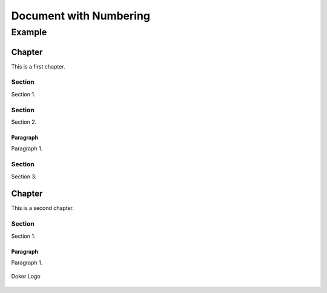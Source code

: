=======================
Document with Numbering
=======================

-------
Example
-------

Chapter
=======

This is a first chapter.

Section
-------

Section 1.

Section
-------

Section 2.

Paragraph
~~~~~~~~~

Paragraph 1.

Section
-------

Section 3.

Chapter
=======

This is a second chapter.

Section
-------

Section 1.

Paragraph
~~~~~~~~~

Paragraph 1.

.. figure:: dk.svg
   :width: 50%
   :align: center
   :alt: Doker Logo

   Doker Logo
